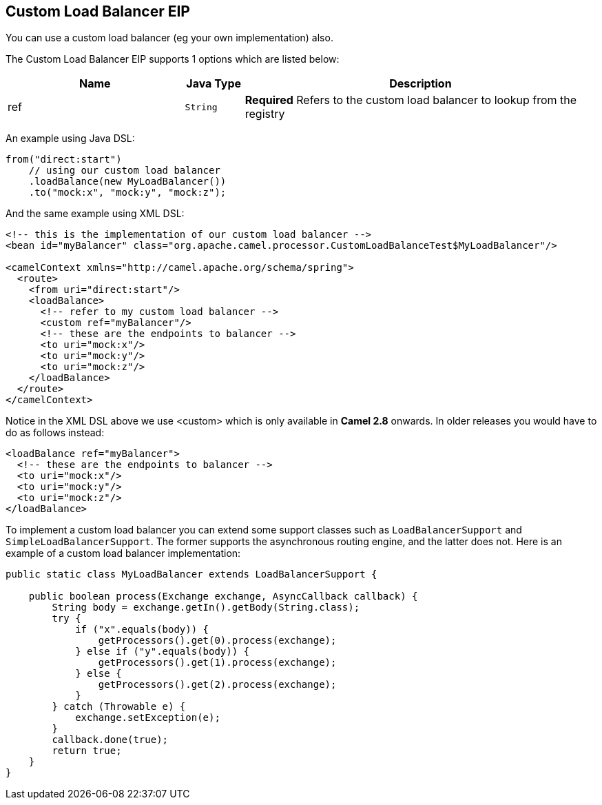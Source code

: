 ## Custom Load Balancer EIP
You can use a custom load balancer (eg your own implementation) also.


// eip options: START
The Custom Load Balancer EIP supports 1 options which are listed below:


[width="100%",cols="3,1m,6",options="header"]
|=======================================================================
| Name | Java Type | Description
| ref | String | *Required* Refers to the custom load balancer to lookup from the registry
|=======================================================================
// eip options: END


An example using Java DSL:
[source,java]
--------------------------------------------------------
from("direct:start")
    // using our custom load balancer
    .loadBalance(new MyLoadBalancer())
    .to("mock:x", "mock:y", "mock:z");
--------------------------------------------------------

And the same example using XML DSL:
[source,xml]
--------------------------------------------------------
<!-- this is the implementation of our custom load balancer -->
<bean id="myBalancer" class="org.apache.camel.processor.CustomLoadBalanceTest$MyLoadBalancer"/>

<camelContext xmlns="http://camel.apache.org/schema/spring">
  <route>
    <from uri="direct:start"/>
    <loadBalance>
      <!-- refer to my custom load balancer -->
      <custom ref="myBalancer"/>
      <!-- these are the endpoints to balancer -->
      <to uri="mock:x"/>
      <to uri="mock:y"/>
      <to uri="mock:z"/>
    </loadBalance>
  </route>
</camelContext>
--------------------------------------------------------

Notice in the XML DSL above we use <custom> which is only available in *Camel 2.8* onwards. In older releases you would have to do as follows instead:
[source,xml]
--------------------------------------------------------
<loadBalance ref="myBalancer">
  <!-- these are the endpoints to balancer -->
  <to uri="mock:x"/>
  <to uri="mock:y"/>
  <to uri="mock:z"/>
</loadBalance>
--------------------------------------------------------

To implement a custom load balancer you can extend some support classes such as `LoadBalancerSupport` and `SimpleLoadBalancerSupport`.
The former supports the asynchronous routing engine, and the latter does not. Here is an example of a custom load balancer implementation:
[source,java]
--------------------------------------------------------
public static class MyLoadBalancer extends LoadBalancerSupport {

    public boolean process(Exchange exchange, AsyncCallback callback) {
        String body = exchange.getIn().getBody(String.class);
        try {
            if ("x".equals(body)) {
                getProcessors().get(0).process(exchange);
            } else if ("y".equals(body)) {
                getProcessors().get(1).process(exchange);
            } else {
                getProcessors().get(2).process(exchange);
            }
        } catch (Throwable e) {
            exchange.setException(e);
        }
        callback.done(true);
        return true;
    }
}
--------------------------------------------------------
